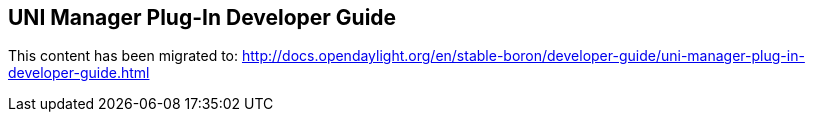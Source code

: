 == UNI Manager Plug-In Developer Guide

This content has been migrated to: http://docs.opendaylight.org/en/stable-boron/developer-guide/uni-manager-plug-in-developer-guide.html
